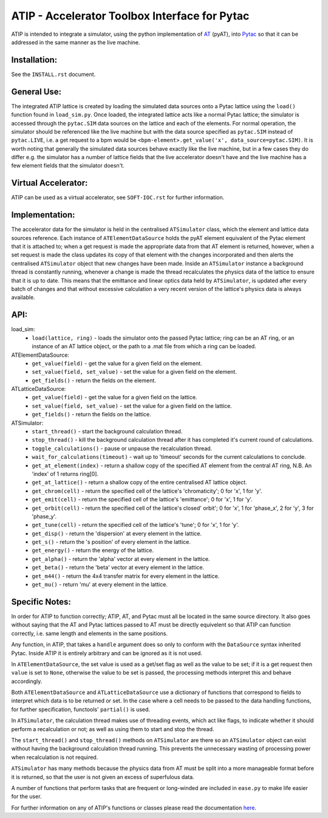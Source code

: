 ==============================================
ATIP - Accelerator Toolbox Interface for Pytac
==============================================

ATIP is intended to integrate a simulator, using the python implementation of
`AT <https://github.com/atcollab/at>`_ (pyAT), into
`Pytac <https://github.com/dls-controls/pytac>`_ so that it can be addressed
in the same manner as the live machine.

Installation:
-------------

See the ``INSTALL.rst`` document.

General Use:
------------

The integrated ATIP lattice is created by loading the simulated data sources
onto a Pytac lattice using the ``load()`` function found in ``load_sim.py``.
Once loaded, the integrated lattice acts like a normal Pytac lattice; the
simulator is accessed through the ``pytac.SIM`` data sources on the lattice and
each of the elements. For normal operation, the simulator should be referenced
like the live machine but with the data source specified as ``pytac.SIM``
instead of ``pytac.LIVE``, i.e. a get request to a bpm would be
``<bpm-element>.get_value('x', data_source=pytac.SIM)``. It is worth noting
that generally the simulated data sources behave exactly like the live machine,
but in a few cases they do differ e.g. the simulator has a number of lattice
fields that the live accelerator doesn't have and the live machine has a few
element fields that the simulator doesn't.

Virtual Accelerator:
--------------------

ATIP can be used as a virtual accelerator, see ``SOFT-IOC.rst`` for further
information.

Implementation:
---------------

The accelerator data for the simulator is held in the centralised
``ATSimulator`` class, which the element and lattice data sources reference.
Each instance of ``ATElementDataSource`` holds the pyAT element equivalent of
the Pytac element that it is attached to; when a get request is made the
appropriate data from that AT element is returned, however, when a set request
is made the class updates its copy of that element with the changes
incorporated and then alerts the centralised ``ATSimulator`` object that new
changes have been made. Inside an ``ATSimulator`` instance a background thread
is constantly running, whenever a change is made the thread recalculates the
physics data of the lattice to ensure that it is up to date. This means that
the emittance and linear optics data held by ``ATSimulator``, is updated after
every batch of changes and that without excessive calculation a very recent
version of the lattice's physics data is always available.

API:
----

load_sim:
    * ``load(lattice, ring)`` - loads the simulator onto the passed Pytac
      lattice; ring can be an AT ring, or an instance of an AT lattice object,
      or the path to a .mat file from which a ring can be loaded.

ATElementDataSource:
    * ``get_value(field)`` - get the value for a given field on the element.
    * ``set_value(field, set_value)`` - set the value for a given field on the
      element.
    * ``get_fields()`` - return the fields on the element.

ATLatticeDataSource:
    * ``get_value(field)`` - get the value for a given field on the lattice.
    * ``set_value(field, set_value)`` - set the value for a given field on the
      lattice.
    * ``get_fields()`` - return the fields on the lattice.

ATSimulator:
    * ``start_thread()`` - start the background calculation thread.
    * ``stop_thread()`` - kill the background calculation thread after it has
      completed it's current round of calculations.
    * ``toggle_calculations()`` - pause or unpause the recalculation thread.
    * ``wait_for_calculations(timeout)`` - wait up to 'timeout' seconds for
      the current calculations to conclude.
    * ``get_at_element(index)`` - return a shallow copy of the specified AT
      element from the central AT ring, N.B. An 'index' of 1 returns ring[0].
    * ``get_at_lattice()`` - return a shallow copy of the entire centralised AT
      lattice object.
    * ``get_chrom(cell)`` - return the specified cell of the lattice's
      'chromaticity'; 0 for 'x', 1 for 'y'.
    * ``get_emit(cell)`` - return the specified cell of the lattice's
      'emittance'; 0 for 'x', 1 for 'y'.
    * ``get_orbit(cell)`` - return the specified cell of the lattice's closed'
      orbit'; 0 for 'x', 1 for 'phase_x', 2 for 'y', 3 for 'phase_y'.
    * ``get_tune(cell)`` - return the specified cell of the lattice's 'tune'; 0
      for 'x', 1 for 'y'.
    * ``get_disp()`` - return the 'dispersion' at every element in the lattice.
    * ``get_s()`` - return the 's position' of every element in the lattice.
    * ``get_energy()`` - return the energy of the lattice.
    * ``get_alpha()`` - return the 'alpha' vector at every element in the
      lattice.
    * ``get_beta()`` - return the 'beta' vector at every element in the
      lattice.
    * ``get_m44()`` - return the 4x4 transfer matrix for every element in the
      lattice.
    * ``get_mu()`` - return 'mu' at every element in the lattice.


Specific Notes:
---------------

In order for ATIP to function correctly; ATIP, AT, and Pytac must all be
located in the same source directory. It also goes without saying that the AT
and Pytac lattices passed to AT must be directly equivelent so that ATIP can
function correctly, i.e. same length and elements in the same positions.

Any function, in ATIP, that takes a ``handle`` argument does so only to conform
with the ``DataSource`` syntax inherited Pytac. Inside ATIP it is entirely
arbitrary and can be ignored as it is not used.

In ``ATElementDataSource``, the set value is used as a get/set flag as well as
the value to be set; if it is a get request then ``value`` is set to ``None``,
otherwise the value to be set is passed, the processing methods interpret this
and behave accordingly.

Both ``ATElementDataSource`` and ``ATLatticeDataSource`` use a dictionary of
functions that correspond to fields to interpret which data is to be returned
or set. In the case where a cell needs to be passed to the data handling
functions, for further specification, functools' ``partial()`` is used.

In ``ATSimulator``, the calculation thread makes use of threading events, which
act like flags, to indicate whether it should perform a recalculation or not;
as well as using them to start and stop the thread.

The ``start_thread()`` and ``stop_thread()`` methods on ``ATSimulator`` are
there so an ``ATSimulator`` object can exist without having the background
calculation thread running. This prevents the unnecessary wasting of processing
power when recalculation is not required.

``ATSimulator`` has many methods because the physics data from AT must be split
into a more manageable format before it is returned, so that the user is not
given an excess of superfulous data.

A number of functions that perform tasks that are frequent or long-winded are
included in ``ease.py`` to make life easier for the user.

For further information on any of ATIP's functions or classes please read the
documentation `here <https://atip.readthedocs.io/en/latest/>`_.
